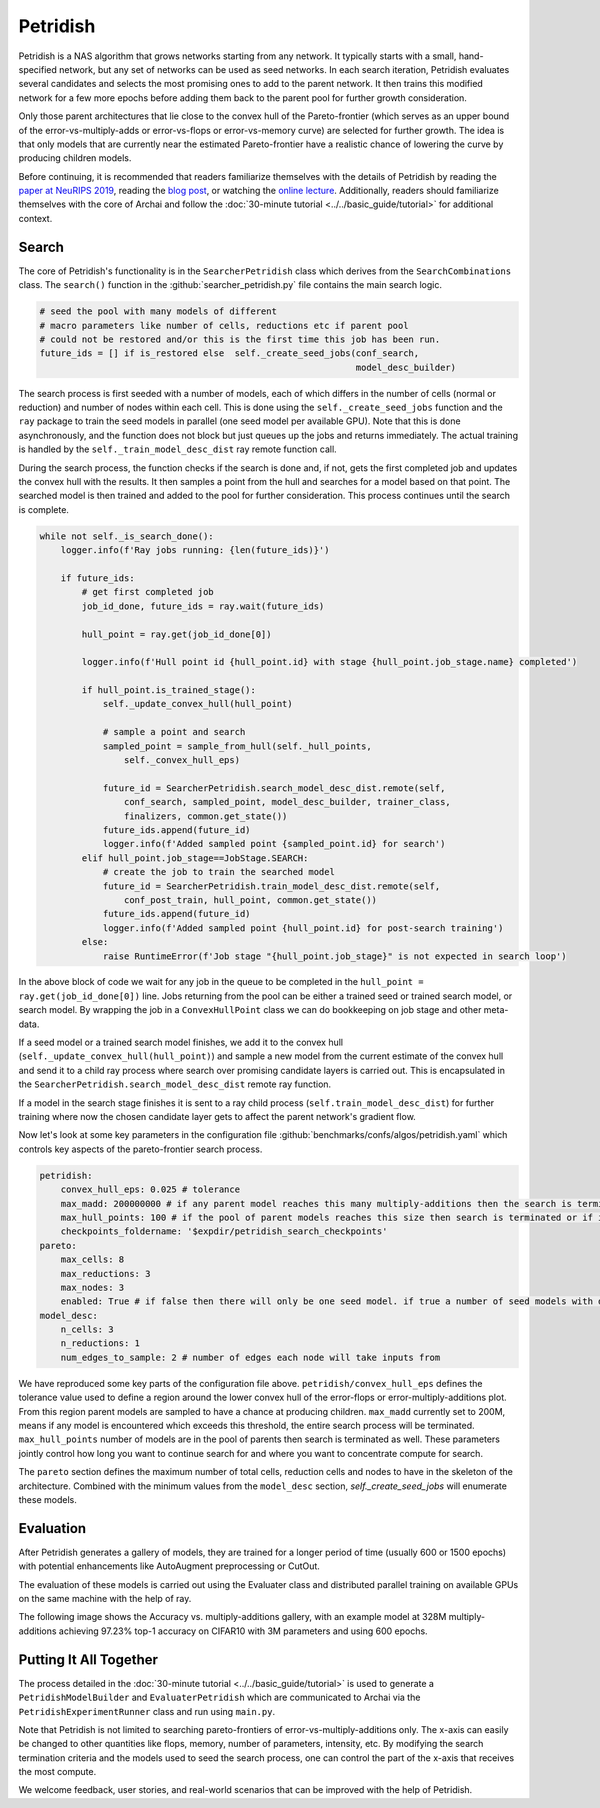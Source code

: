 Petridish
=========

Petridish is a NAS algorithm that grows networks starting from any network. It typically starts with a small, hand-specified network, but any set of networks can be used as seed networks. In each search iteration, Petridish evaluates several candidates and selects the most promising ones to add to the parent network. It then trains this modified network for a few more epochs before adding them back to the parent pool for further growth consideration.

Only those parent architectures that lie close to the convex hull of the Pareto-frontier (which serves as an upper bound of the error-vs-multiply-adds or error-vs-flops or error-vs-memory curve) are selected for further growth. The idea is that only models that are currently near the estimated Pareto-frontier have a realistic chance of lowering the curve by producing children models.

Before continuing, it is recommended that readers familiarize themselves with the details of Petridish by reading the `paper at NeuRIPS 2019 <https://www.microsoft.com/en-us/research/publication/efficient-forward-architecture-search>`_, reading the `blog post <https://www.microsoft.com/en-us/research/blog/project-petridish-efficient-forward-neural-architecture-search>`_, or watching the `online lecture <https://youtu.be/sZMZ6nJFaJY?t=2648>`_. Additionally, readers should familiarize themselves with the core of Archai and follow the :doc:`30-minute tutorial <../../basic_guide/tutorial>` for additional context.

Search
------

The core of Petridish's functionality is in the ``SearcherPetridish`` class which derives from the ``SearchCombinations`` class. The ``search()`` function in the :github:`searcher_petridish.py` file contains the main search logic.

.. code-block:: python

    # seed the pool with many models of different
    # macro parameters like number of cells, reductions etc if parent pool
    # could not be restored and/or this is the first time this job has been run.
    future_ids = [] if is_restored else  self._create_seed_jobs(conf_search,
                                                                model_desc_builder)

The search process is first seeded with a number of models, each of which differs in the number of cells (normal or reduction) and number of nodes within each cell. This is done using the ``self._create_seed_jobs`` function and the ``ray`` package to train the seed models in parallel (one seed model per available GPU). Note that this is done asynchronously, and the function does not block but just queues up the jobs and returns immediately. The actual training is handled by the ``self._train_model_desc_dist`` ray remote function call.

During the search process, the function checks if the search is done and, if not, gets the first completed job and updates the convex hull with the results. It then samples a point from the hull and searches for a model based on that point. The searched model is then trained and added to the pool for further consideration. This process continues until the search is complete.

.. code-block:: python

    while not self._is_search_done():
        logger.info(f'Ray jobs running: {len(future_ids)}')

        if future_ids:
            # get first completed job
            job_id_done, future_ids = ray.wait(future_ids)

            hull_point = ray.get(job_id_done[0])

            logger.info(f'Hull point id {hull_point.id} with stage {hull_point.job_stage.name} completed')

            if hull_point.is_trained_stage():
                self._update_convex_hull(hull_point)

                # sample a point and search
                sampled_point = sample_from_hull(self._hull_points,
                    self._convex_hull_eps)

                future_id = SearcherPetridish.search_model_desc_dist.remote(self,
                    conf_search, sampled_point, model_desc_builder, trainer_class,
                    finalizers, common.get_state())
                future_ids.append(future_id)
                logger.info(f'Added sampled point {sampled_point.id} for search')
            elif hull_point.job_stage==JobStage.SEARCH:
                # create the job to train the searched model
                future_id = SearcherPetridish.train_model_desc_dist.remote(self,
                    conf_post_train, hull_point, common.get_state())
                future_ids.append(future_id)
                logger.info(f'Added sampled point {hull_point.id} for post-search training')
            else:
                raise RuntimeError(f'Job stage "{hull_point.job_stage}" is not expected in search loop')

In the above block of code we wait for any job in the queue to be completed in the ``hull_point = ray.get(job_id_done[0])`` line. Jobs returning from the pool can be either a trained seed or trained search model, or search model. By wrapping the job in a ``ConvexHullPoint`` class we can do bookkeeping on job stage and other meta-data.

If a seed model or a trained search model finishes, we add it to the convex hull (``self._update_convex_hull(hull_point)``) and sample a new model from the current estimate of the convex hull and send it to a child ray process where search over promising candidate layers is carried out. This is encapsulated in the ``SearcherPetridish.search_model_desc_dist`` remote ray function.

If a model in the search stage finishes it is sent to a ray child process (``self.train_model_desc_dist``) for further training where now the chosen candidate layer gets to affect the parent network's gradient flow.

Now let's look at some key parameters in the configuration file :github:`benchmarks/confs/algos/petridish.yaml` which controls key aspects of the pareto-frontier search process.

.. code-block:: yaml

    petridish:
        convex_hull_eps: 0.025 # tolerance
        max_madd: 200000000 # if any parent model reaches this many multiply-additions then the search is terminated or it reaches maximum number of parent pool size
        max_hull_points: 100 # if the pool of parent models reaches this size then search is terminated or if it reaches max multiply-adds
        checkpoints_foldername: '$expdir/petridish_search_checkpoints'
    pareto:
        max_cells: 8
        max_reductions: 3
        max_nodes: 3
        enabled: True # if false then there will only be one seed model. if true a number of seed models with different number of cells, reductions and nodes will be used to initialize the search. this provides more coverage of the frontier.
    model_desc:
        n_cells: 3
        n_reductions: 1
        num_edges_to_sample: 2 # number of edges each node will take inputs from

We have reproduced some key parts of the configuration file above. ``petridish/convex_hull_eps`` defines the tolerance value used to define a region around the lower convex hull of the
error-flops or error-multiply-additions plot. From this region parent models are sampled to have a chance at producing children. ``max_madd`` currently set to 200M, means if any model is encountered which exceeds this threshold, the entire search process will be terminated. ``max_hull_points`` number of models are in the pool of parents then search is terminated as well. These parameters jointly control how long you want to continue search for and where you want to concentrate compute for search.

The ``pareto`` section defines the maximum number of total cells, reduction cells and nodes to have in the skeleton of the architecture. Combined with the minimum values from the ``model_desc`` section, `self._create_seed_jobs` will enumerate these models.

.. image:: ../../assets/img/convex_hull.png
    :alt: Gallery of models on the pareto-frontier curve

Evaluation
----------

After Petridish generates a gallery of models, they are trained for a longer period of time (usually 600 or 1500 epochs) with potential enhancements like AutoAugment preprocessing or CutOut.

The evaluation of these models is carried out using the Evaluater class and distributed parallel training on available GPUs on the same machine with the help of ray.

The following image shows the Accuracy vs. multiply-additions gallery, with an example model at 328M multiply-additions achieving 97.23% top-1 accuracy on CIFAR10 with 3M parameters and using 600 epochs.

.. image:: ../../assets/img/model_gallery_accuracy_madds.png
    :alt: Accuracy vs. multiply-additions after evaluation

Putting It All Together
-----------------------

The process detailed in the :doc:`30-minute tutorial <../../basic_guide/tutorial>` is used to generate a ``PetridishModelBuilder`` and ``EvaluaterPetridish`` which are communicated to Archai via the ``PetridishExperimentRunner`` class and run using ``main.py``.

Note that Petridish is not limited to searching pareto-frontiers of error-vs-multiply-additions only. The x-axis can easily be changed to other quantities like flops, memory, number of parameters, intensity, etc. By modifying the search termination criteria and the models used to seed the search process, one can control the part of the x-axis that receives the most compute.

We welcome feedback, user stories, and real-world scenarios that can be improved with the help of Petridish.
